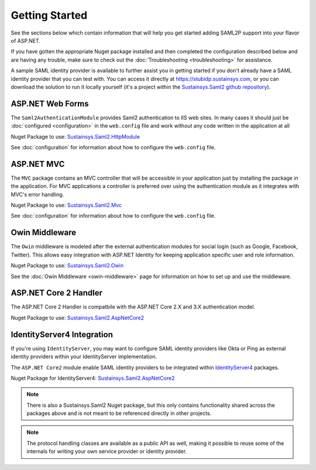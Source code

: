 Getting Started
===============
See the sections below which contain information that will help you get started adding SAML2P support into 
your flavor of ASP.NET.

If you have gotten the appropriate Nuget package installed and then completed the configuration 
described below and are having any trouble, make sure to check out the :doc:`Troubleshooting <troubleshooting>` for assistance.

A sample SAML identity provider is available to further assist you in getting started if you don't already 
have a SAML identity provider that you can test with.  You can access it directly at https://stubidp.sustainsys.com, 
or you can download the solution to run it locally yourself (it's a project within the 
`Sustainsys.Saml2 github repository <https://github.com/Sustainsys/Saml2>`_).

ASP.NET Web Forms
-----------------
The ``Saml2AuthenticationModule`` provides Saml2 authentication to IIS web sites. In many cases it should just be 
:doc:`configured <configuration>` in the ``web.config`` file and work without any code written in the application at all 

Nuget Package to use: `Sustainsys.Saml2.HttpModule <https://www.nuget.org/packages/Sustainsys.Saml2.HttpModule/>`_

See :doc:`configuration` for information about how to configure the ``web.config`` file.

ASP.NET MVC
-----------
The ``MVC`` package contains an MVC controller that will be accessible
in your application just by installing the package in the 
application. For MVC applications a controller is preferred 
over using the authentication module as it integrates with MVC's 
error handling.

Nuget Package to use: `Sustainsys.Saml2.Mvc <https://www.nuget.org/packages/Sustainsys.Saml2.Mvc/>`_

See :doc:`configuration` for information about how to configure the ``web.config`` file.

Owin Middleware
---------------
The ``Owin`` middleware is modeled after the external 
authentication modules for social login (such as Google, Facebook, 
Twitter). This allows easy integration with ASP.NET Identity for 
keeping application specific user and role information. 

Nuget Package to use: `Sustainsys.Saml2.Owin <https://www.nuget.org/packages/Sustainsys.Saml2.Owin/>`_

See the :doc:`Owin Middleware <owin-middleware>` page for 
information on how to set up and use the middleware.

ASP.NET Core 2 Handler
----------------------
The ASP.NET Core 2 Handler is compatbile with the ASP.NET Core 2.X and 3.X
authentication model.

Nuget Package to use: `Sustainsys.Saml2.AspNetCore2 <https://www.nuget.org/packages/Sustainsys.Saml2.AspNetCore2/>`_

IdentityServer4 Integration
-------------------------------
If you're using ``IdentityServer``, you may want to 
configure SAML identity providers like Okta or Ping as external
identity providers within your IdentityServer implementation.

The ``ASP.NET Core2`` module enable SAML identity 
providers to be integrated within `IdentityServer4 <https://github.com/IdentityServer/IdentityServer4>`_ packages. 

Nuget Package for IdentityServer4: `Sustainsys.Saml2.AspNetCore2 <https://www.nuget.org/packages/Sustainsys.Saml2.AspNetCore2/>`_

.. note:: 

    There is also a Sustainsys.Saml2 Nuget package, but this only contains functionality shared 
    across the packages above and is not meant to be referenced directly in other projects.

.. note:: 

    The protocol handling classes are available as a public API as well, making it possible to reuse some of the 
    internals for writing your own service provider or identity provider.